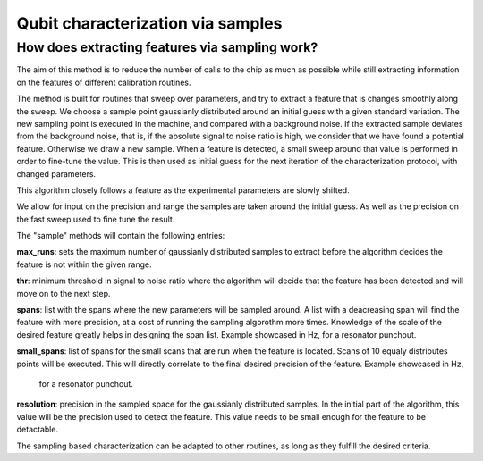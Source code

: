 
==================================
Qubit characterization via samples
==================================

How does extracting features via sampling work?
===============================================

The aim of this method is to reduce the number of calls to the chip as much as possible while still extracting
information on the features of different calibration routines.

The method is built for routines that sweep over parameters, and try to extract a feature that is changes smoothly
along the sweep. We choose a sample point gaussianly distributed around an initial guess with a given standard variation.
The new sampling point is executed in the machine, and compared with a background noise. If the extracted sample
deviates from the background noise, that is, if the absolute signal to noise ratio is high, we consider that we have
found a potential feature. Otherwise we draw a new sample. When a feature is detected, a small sweep around that value is
performed in order to fine-tune the value. This is then used as initial guess for the next iteration of the characterization
protocol, with changed parameters.

This algorithm closely follows a feature as the experimental parameters are slowly shifted.

We allow for input on the precision and range the samples are taken around the initial guess. As well as the precision on the
fast sweep used to fine tune the result.

The "sample" methods will contain the following entries:

.. code-block:: python
    max_runs: 40
    thr: 5
    spans: [10000000, 5000000]
    small_spans: [1000000, 100000]
    resolution: 100000

**max_runs**: sets the maximum number of gaussianly distributed samples to extract before the algorithm decides the feature
is not within the given range.

**thr**: minimum threshold in signal to noise ratio where the algorithm will decide that the feature has been detected and
will move on to the next step.

**spans**: list with the spans where the new parameters will be sampled around. A list with a deacreasing span will find the
feature with more precision, at a cost of running the sampling algorothm more times. Knowledge of the scale of the desired
feature greatly helps in designing the span list. Example showcased in Hz, for a resonator punchout.

**small_spans**: list of spans for the small scans that are run when the feature is located. Scans of 10 equaly distributes
points will be executed. This will directly correlate to the final desired precision of the feature. Example showcased in Hz,
 for a resonator punchout.

**resolution**: precision in the sampled space for the gaussianly distributed samples. In the initial part of the algorithm,
this value will be the precision used to detect the feature. This value needs to be small enough for the feature to be
detactable.


The sampling based characterization can be adapted to other routines, as long as they fulfill the desired criteria.
